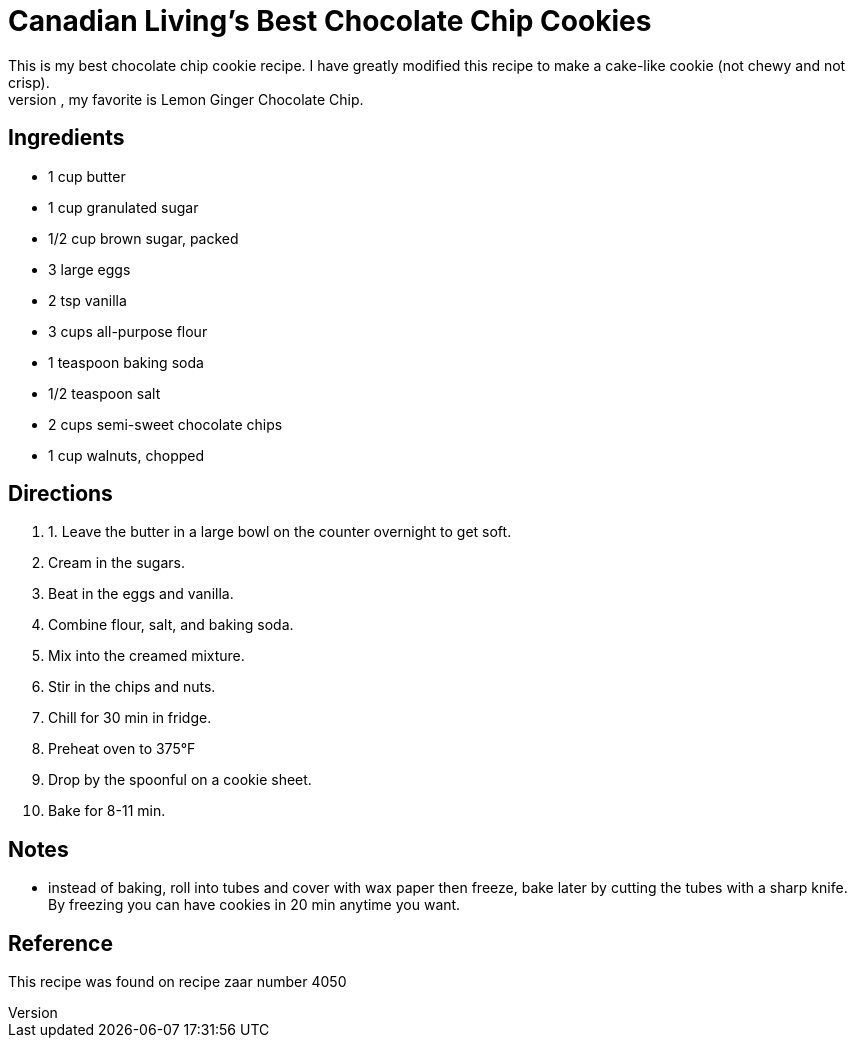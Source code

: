 = Canadian Living's Best Chocolate Chip Cookies
This is my best chocolate chip cookie recipe. I have greatly modified this recipe to make a cake-like cookie (not chewy and not crisp).
I also have many variants of this recipe, my favorite is Lemon Ginger Chocolate Chip.

== Ingredients

 * 1 cup butter 
 * 1 cup granulated sugar 
 * 1/2 cup brown sugar, packed 
 * 3 large eggs 
 * 2 tsp vanilla 
 * 3 cups all-purpose flour 
 * 1 teaspoon baking soda 
 * 1/2 teaspoon salt 
 * 2 cups semi-sweet chocolate chips
 * 1 cup walnuts, chopped

== Directions
 1. 1. Leave the butter in a large bowl on the counter overnight to get soft.
 1. Cream in the sugars.
 1. Beat in the eggs and vanilla.
 1. Combine flour, salt, and baking soda.
 1. Mix into the creamed mixture.
 1. Stir in the chips and nuts.
 1. Chill for 30 min in fridge.
 1. Preheat oven to 375°F
 1. Drop by the spoonful on a cookie sheet.
 1. Bake for 8-11 min.

== Notes
 * instead of baking, roll into tubes and cover with wax paper then freeze, bake later by cutting the tubes with a sharp knife. By freezing you can have cookies in 20 min anytime you want.

== Reference
This recipe was found on recipe zaar number 4050
